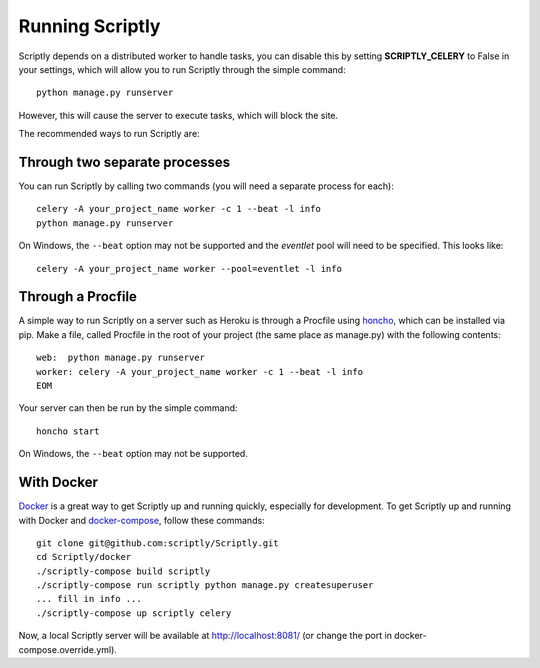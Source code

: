 Running Scriptly
=============

Scriptly depends on a distributed worker to handle tasks, you can disable
this by setting **SCRIPTLY\_CELERY** to False in your settings, which will
allow you to run Scriptly through the simple command:

::

    python manage.py runserver

However, this will cause the server to execute tasks, which will block
the site.

The recommended ways to run Scriptly are:

Through two separate processes
------------------------------

You can run Scriptly by calling two commands (you will need a
separate process for each):

::

    celery -A your_project_name worker -c 1 --beat -l info
    python manage.py runserver

On Windows, the ``--beat`` option may not be supported and the `eventlet`
pool will need to be specified. This looks like:

::

    celery -A your_project_name worker --pool=eventlet -l info

Through a Procfile
------------------

A simple way to run Scriptly on a server such as Heroku is through a Procfile
using `honcho <https://github.com/nickstenning/honcho>`__, which can be
installed via pip. Make a file, called Procfile in the root of your
project (the same place as manage.py) with the following contents:

::

    web:  python manage.py runserver
    worker: celery -A your_project_name worker -c 1 --beat -l info
    EOM

Your server can then be run by the simple command:

::

    honcho start

On Windows, the ``--beat`` option may not be supported.


With Docker
-----------

`Docker <https://www.docker.com>`__ is a great way to get Scriptly up and running quickly, especially
for development. To get Scriptly up and running with Docker and `docker-compose <https://docs.docker.com/compose/>`__,
follow these commands:

::

    git clone git@github.com:scriptly/Scriptly.git
    cd Scriptly/docker
    ./scriptly-compose build scriptly
    ./scriptly-compose run scriptly python manage.py createsuperuser
    ... fill in info ...
    ./scriptly-compose up scriptly celery

Now, a local Scriptly server will be available at http://localhost:8081/ (or change the port in
docker-compose.override.yml).
